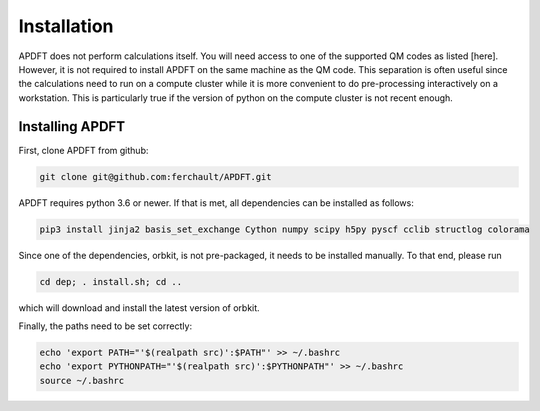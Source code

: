 Installation
============

APDFT does not perform calculations itself. You will need access to one of the supported QM codes as listed [here]. However, it is not required to install APDFT on the same machine as the QM code. This separation is often useful since the calculations need to run on a compute cluster while it is more convenient to do pre-processing interactively on a workstation. This is particularly true if the version of python on the compute cluster is not recent enough.

Installing APDFT
----------------

First, clone APDFT from github:

.. code ::

    git clone git@github.com:ferchault/APDFT.git

APDFT requires python 3.6 or newer. If that is met, all dependencies can be installed as follows:

.. code ::
    
    pip3 install jinja2 basis_set_exchange Cython numpy scipy h5py pyscf cclib structlog colorama

Since one of the dependencies, orbkit, is not pre-packaged, it needs to be installed manually. To that end, please run

.. code ::

    cd dep; . install.sh; cd ..

which will download and install the latest version of orbkit.

Finally, the paths need to be set correctly:

.. code ::

    echo 'export PATH="'$(realpath src)':$PATH"' >> ~/.bashrc
    echo 'export PYTHONPATH="'$(realpath src)':$PYTHONPATH"' >> ~/.bashrc
    source ~/.bashrc

